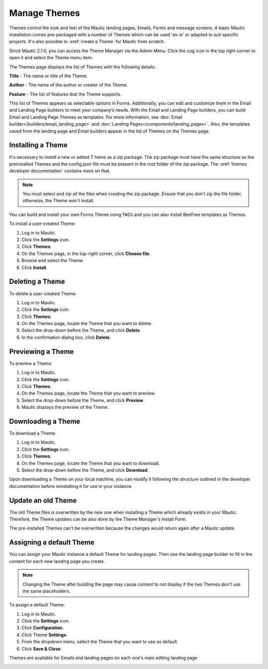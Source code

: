 .. vale off

Manage Themes
#############

.. vale on

Themes control the look and feel of the Mautic landing pages, Emails, Forms and message screens. A basic Mautic installation comes pre-packaged with a number of Themes which can be used 'as-is' or adapted to suit specific projects. It's also possible to :xref:`create a Theme` for Mautic from scratch.

Since Mautic 2.1.0, you can access the Theme Manager via the Admin Menu. Click the cog icon in the top right corner to open it and select the Theme menu item.

The Themes page displays the list of Themes with the following details:

**Title** - The name or title of the Theme.

**Author** - The name of the author or creator of the Theme.

**Feature** - The list of features that the Theme supports.

This list of Themes appears as selectable options in Forms. Additionally, you can edit and customize them in the Email and Landing Page builders to meet your company’s needs. With the Email and Landing Page builders, you can build Email and Landing Page Themes as templates. For more information, see :doc:`Email builder</builders/email_landing_page>` and :doc:`Landing Pages</components/landing_pages>`. Also, the templates saved from the landing page and Email builders appear in the list of Themes on the Themes page.

.. vale off

Installing a Theme
******************

.. vale on

It's necessary to install a new or edited T heme as a zip package. The zip package must have the same structure as the preinstalled Themes and the config.json file must be present in the root folder of the zip package. The :xref:`themes developer documentation` contains more on that.

.. note:: 

    You must select and zip all the files when creating the zip package. Ensure that you don't zip the file folder, otherwise, the Theme won't install.

You can build and install your own Forms Theme using ``TWIG`` and you can also install BeeFree templates as Themes.

To install a user-created Theme:

1. Log in to Mautic.

2. Click the **Settings** icon.

3. Click **Themes**.

4. On the Themes page, in the top-right corner, click **Choose file**.

5. Browse and select the Theme.

6. Click **Install**.

.. vale off

Deleting a Theme
****************

.. vale on

To delete a user-created Theme:

1. Log in to Mautic.

2. Click the **Settings** icon.

3. Click **Themes**.

4. On the Themes page, locate the Theme that you want to delete.

5. Select the drop-down before the Theme, and click **Delete**.

6. In the confirmation dialog box, click **Delete**.

.. vale off

Previewing a Theme
******************

.. vale on

To preview a Theme:

1. Log in to Mautic.

2. Click the **Settings** icon.

3. Click **Themes**.

4. On the Themes page, locate the Theme that you want to preview.

5. Select the drop-down before the Theme, and click **Preview**.

6. Mautic displays the preview of the Theme.

.. vale off

Downloading a Theme
*******************

.. vale on

To download a Theme:

1. Log in to Mautic.

2. Click the **Settings** icon.

3. Click **Themes**.

4. On the Themes page, locate the Theme that you want to download.

5. Select the drop-down before the Theme, and click **Download**.

Upon downloading a Theme on your local machine, you can modify it following the structure outlined in the developer documentation before reinstalling it for use in your instance.

.. vale off

Update an old Theme
*******************

.. vale on

The old Theme files is overwritten by the new one when installing a Theme which already exists in your Mautic. Therefore, the Theme updates can be also done by the Theme Manager's Install Form.

The pre-installed Themes can't be overwritten because the changes would return again after a Mautic update.

.. vale off

Assigning a default Theme
*************************

.. vale on

You can assign your Mautic instance a default Theme for landing pages. Then use the landing page builder to fill in the content for each new landing page you create.

.. image:: images/theme.png
    :width: 600
    :alt: Screenshot of Theme

.. note:: 

    Changing the Theme after building the page may cause content to not display if the two Themes don't use the same placeholders.

To assign a default Theme:

1. Log in to Mautic.

2. Click the **Settings** icon.

3. Click **Configuration**.

4. Click Theme **Settings**.

5. From the dropdown menu, select the Theme that you want to use as default.

6. Click **Save & Close**.

Themes are available for Emails and landing pages on each one's main editing landing page

.. image:: images/themes2.jpeg
    :width: 600
    :alt: Screenshot of all Themes






















